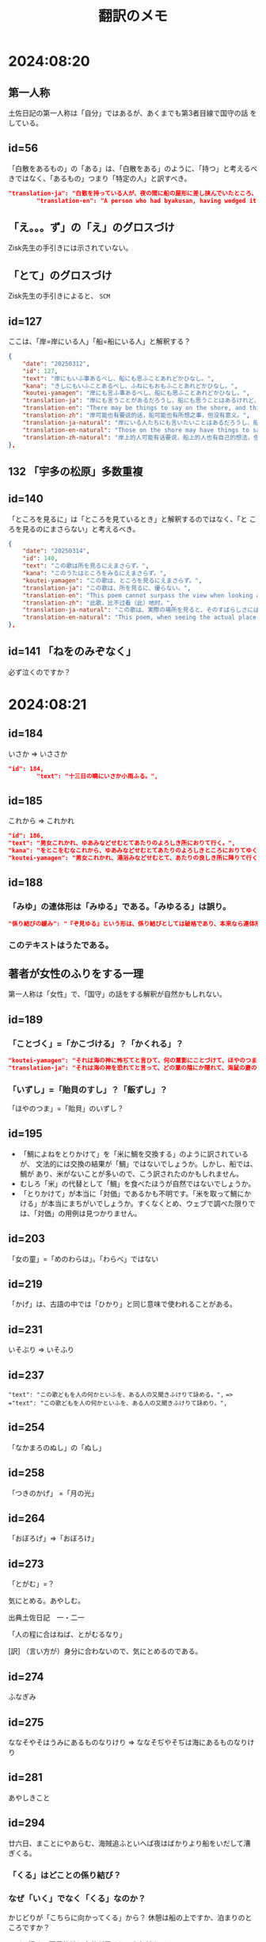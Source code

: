 #+title: 翻訳のメモ

* 2024:08:20
** 第一人称
土佐日記の第一人称は「自分」ではあるが、あくまでも第3者目線で国守の話
をしている。
** id=56
「白散をあるもの」の「ある」は、「白散をある」のように、「持つ」と考えるべきではなく、「あるもの」つまり「特定の人」と訳すべき。
#+begin_src json
  "translation-ja": "白散を持っている人が、夜の間に船の屋形に差し挟んでいたところ、風に吹き鳴らされて海に入ってしまい、飲むことができなくなった。",
          "translation-en": "A person who had byakusan, having wedged it into the boathouse overnight, had it blown noisily by the wind into the sea and was unable to drink it.",
#+end_src
** 「え。。。ず」の「え」のグロスづけ
Zisk先生の手引きには示されていない。
** 「とて」のグロスづけ
Zisk先生の手引きによると、 =SCM= 
** id=127
ここは、「岸=岸にいる人」「船=船にいる人」と解釈する？
#+begin_src json
  {
      "date": "20250312",
      "id": 127,
      "text": "岸にもいふ事あるべし、船にも思ふことあれどかひなし。",
      "kana": "きしにもいふことあるべし、ふねにもおもふことあれどかひなし。",
      "koutei-yamagen": "岸にも言ふ事あるべし、船にも思ふことあれどかひなし。",
      "translation-ja": "岸にも言うことがあるだろうし、船にも思うことはあるけれど、無駄である。",
      "translation-en": "There may be things to say on the shore, and things to think on the boat, though it is in vain.",
      "translation-zh": "岸可能也有要说的话，船可能也有所想之事，但没有意义。",
      "translation-ja-natural": "岸にいる人たちにも言いたいことはあるだろうし、船にいる人たちにも思うことはあるけれど、どうにもなりません。",
      "translation-en-natural": "Those on the shore may have things to say, and those on the boat may have thoughts of their own, but nothing can be done.",
      "translation-zh-natural": "岸上的人可能有话要说，船上的人也有自己的想法，但一切都是徒劳的。",
  },
#+end_src
** 132 「宇多の松原」多数重複
** id=140
「ところを見るに」は「ところを見ているとき」と解釈するのではなく、「と
ころを見るのにまさらない」と考えるべき。
#+begin_src json
  {
      "date": "20250314",
      "id": 140,
      "text": "この歌は所を見るにえまさらず。",
      "kana": "このうたはところをみるにえまさらず。",
      "koutei-yamagen": "この歌は、ところを見るにえまさらず。",
      "translation-ja": "この歌は、所を見るに、優らない。",
      "translation-en": "This poem cannot surpass the view when looking at the place.",
      "translation-zh": "此歌，比不过看（此）地时。",
      "translation-ja-natural": "この歌は、実際の場所を見ると、そのすばらしさにはかなわない。",
      "translation-en-natural": "This poem, when seeing the actual place, cannot quite rival its beauty."
  },
#+end_src
** id=141 「ねをのみぞなく」
必ず泣くのですか？
* 2024:08:21
** id=184
いさか => いささか
#+begin_src json
  "id": 184,
          "text": "十三日の曉にいさか小雨ふる。",
#+end_src
** id=185
これから => これかれ
#+begin_src json
          "id": 186,
          "text": "男女これかれ、ゆあみなどせむとてあたりのよろしき所におりて行く。",
          "kana": "をとこをむなこれから、ゆあみなどせむとてあたりのよろしきところにおりてゆく。",
          "koutei-yamagen": "男女これかれ、湯浴みなどせむとて、あたりの良しき所に降りて行く。",
#+end_src
** id=188
*** 「みゆ」の連体形は「みゆる」である。「みゆるる」は誤り。
#+begin_src json
  "係り結びの緩み": "『ぞ見ゆる』という形は、係り結びとしては破格であり、本来なら連体形『見ゆるる』が来るべきところ。こうした文法の緩さも、認識の混乱や曖昧さというテーマと呼応していると解釈できる。",
#+end_src
*** このテキストはうたである。
** 著者が女性のふりをする一理
第一人称は「女性」で、「国守」の話をする解釈が自然かもしれない。
** id=189
*** 「ことづく」=「かこづける」？「かくれる」？
#+begin_src json
          "koutei-yamagen": "それは海の神に怖ぢてと言ひて、何の葦影にことづけて、ほやのつまのいずしすしあはびを心にもあらぬはぎにあげて見せける。",
          "translation-ja": "それは海の神を恐れてと言って、どの葦の陰にか隠れて、海鼠の妻のいずし・すしあわびを、心にもなく脛にあげて見せた。",
#+end_src
*** 「いずし」=「貽貝のすし」？「飯ずし」？
「ほやのつま」=「貽貝」のいずし？
** id=195
- 「鯛によねをとりかけて」を「米に鯛を交換する」のように訳されているが、
  文法的には交換の結果が「鯛」ではないでしょうか。しかし、船では、鯛が
  あり、米がないことが多いので、こう訳されたのかもしれません。
- むしろ「米」の代替として「鯛」を食べたほうが自然ではないでしょうか。
- 「とりかけて」が本当に「対価」であるかも不明です。「米を取って鯛にか
  ける」が本当にまちがいでしょうか。すくなくとめ、ウェブで調べた限りで
  は、「対価」の用例は見つかりません。
** id=203
「女の童」=「めのわらは」。「わらべ」ではない
** id=219
「かげ」は、古語の中では「ひかり」と同じ意味で使われることがある。
** id=231
いそぶり => いそふり
** id=237
="text": "この歌どもを人の何かといふを、ある人の又聞きふけりて詠める。",=
==> ="text": "この歌どもを人の何かといふを、ある人の又聞きふけりて詠めり。",=
** id=254
「なかまろのぬし」の「ぬし」
** id=258
「つきのかげ」 =「月の光」
** id=264
「おぼろげ」=>「おぼろけ」
** id=273
「とがむ」=？

気にとめる。あやしむ。

出典土佐日記　一・二一

「人の程に合はねば、とがむるなり」

[訳] （言い方が）身分に合わないので、気にとめるのである。
** id=274
ふなぎみ
** id=275
ななそやそはうみにあるものなりけり => ななそぢやそぢは海にあるものなりけり
** id=281
あやしきこと
** id=294
廿六日、まことにやあらむ、海賊追ふといへば夜はばかりより船をいだして漕
ぎくる。

*** 「くる」はどことの係り結び？

*** なぜ「いく」でなく「くる」なのか？
かじどりが「こちらに向かってくる」から？
休憩は船の上ですか、泊まりのところですか？

#+begin_quote
行く。▽目的地に自分が居るという気持ちで。

出典伊勢物語　二三

「かの女、大和（やまと）の方（かた）を見やりて、『…』と言ひて見出（みい）だすに、からうじて、大
和人、『こむ』と言へり」

[訳] その女は、大和の方角を見ながら、「…」と歌を詠んで外を見ると、やっとのことで、大和の男から
「（そちらへ）行こう」と言ったきた。
#+end_quote

** id=298
まず => まづ？

** id=301
おきな => おむな

** id=312
やまず

** id=316
*** ふね いだして？ふなで して？

*** うらうら「と」SER? CMP?

** id=331
あめかぜ => あまかぜ

** id=332
「ありき」の「き」は過去形ではなく、連用形
#+begin_src json
  "note": "「歩く」の連用形＋き（過去）。中世以降の「歩き回る」に近く、特に「夜ありき」は盗賊や遊女の夜間活動を指す慣用的表現。ここでは海賊の移動・襲撃行動を指す。"
#+end_src

* 2024:08:30
** id=346
えしもこそしいへ
ゑじもこそしたべ？
